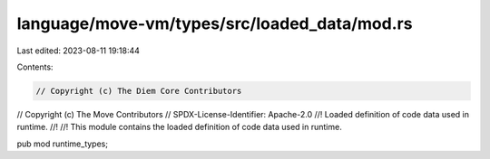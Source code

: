 language/move-vm/types/src/loaded_data/mod.rs
=============================================

Last edited: 2023-08-11 19:18:44

Contents:

.. code-block:: rs

    // Copyright (c) The Diem Core Contributors
// Copyright (c) The Move Contributors
// SPDX-License-Identifier: Apache-2.0
//! Loaded definition of code data used in runtime.
//!
//! This module contains the loaded definition of code data used in runtime.

pub mod runtime_types;


